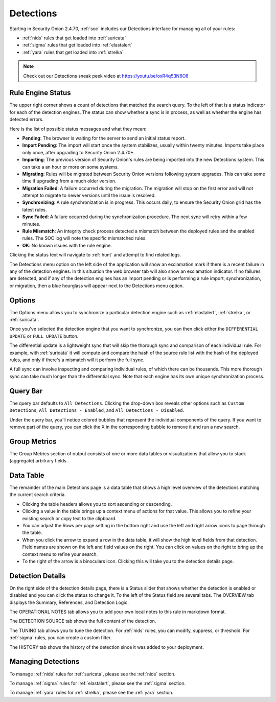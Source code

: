 .. _detections:

Detections
==========

Starting in Security Onion 2.4.70, :ref:`soc` includes our Detections interface for managing all of your rules:

- :ref:`nids` rules that get loaded into :ref:`suricata`
- :ref:`sigma` rules that get loaded into :ref:`elastalert`
- :ref:`yara` rules that get loaded into :ref:`strelka`

.. image:: images/57_detections.png
  :target: _images/57_detections.png

.. note::

    Check out our Detections sneak peek video at https://youtu.be/oxR4q53N6OI!

Rule Engine Status
------------------

The upper right corner shows a count of detections that matched the search query. To the left of that is a status indicator for each of the detection engines. The status can show whether a sync is in process, as well as whether the engine has detected errors. 

Here is the list of possible status messages and what they mean:

- **Pending**: The browser is waiting for the server to send an initial status report.
- **Import Pending**: The import will start once the system stabilizes, usually within twenty minutes. Imports take place only once, after upgrading to Security Onion 2.4.70+.
- **Importing**: The previous version of Security Onion's rules are being imported into the new Detections system. This can take a an hour or more on some systems.
- **Migrating**: Rules will be migrated between Security Onion versions following system upgrades. This can take some time if upgrading from a much older version.
- **Migration Failed**: A failure occurred during the migration. The migration will stop on the first error and will not attempt to migrate to newer versions until the issue is resolved.
- **Synchronizing**: A rule synchronization is in progress. This occurs daily, to ensure the Security Onion grid has the latest rules. 
- **Sync Failed**: A failure occurred during the synchronization procedure. The next sync will retry within a few minutes.
- **Rule Mismatch**: An integrity check process detected a mismatch between the deployed rules and the enabled rules. The SOC log will note the specific mismatched rules.
- **OK**: No known issues with the rule engine.

Clicking the status text will navigate to :ref:`hunt` and attempt to find related logs.

The Detections menu option on the left side of the application will show an exclamation mark if there is a recent failure in any of the detection engines. In this situation the web browser tab will also show an exclamation indicator. If no failures are detected, and if any of the detection engines has an import pending or is performing a rule import, synchronization, or migration, then a blue hourglass will appear next to the Detections menu option.

Options
-------

The Options menu allows you to synchronize a particular detection engine such as :ref:`elastalert`, :ref:`strelka`, or :ref:`suricata`. 

.. image:: images/58_detections_options.png
  :target: _images/58_detections_options.png

Once you've selected the detection engine that you want to synchronize, you can then click either the ``DIFFERENTIAL UPDATE`` or ``FULL UPDATE`` button. 

The differential update is a lightweight sync that will skip the thorough sync and comparison of each individual rule. For example, with :ref:`suricata` it will compute and compare the hash of the source rule list with the hash of the deployed rules, and only if there's a mismatch will it perform the full sync. 

A full sync can involve inspecting and comparing individual rules, of which there can be thousands. This more thorough sync can take much longer than the differential sync. Note that each engine has its own unique synchronization process.

Query Bar
---------

The query bar defaults to ``All Detections``. Clicking the drop-down box reveals other options such as ``Custom Detections``, ``All Detections - Enabled``, and ``All Detections - Disabled``.

Under the query bar, you’ll notice colored bubbles that represent the individual components of the query. If you want to remove part of the query, you can click the X in the corresponding bubble to remove it and run a new search.

Group Metrics
-------------

The Group Metrics section of output consists of one or more data tables or visualizations that allow you to stack (aggregate) arbitrary fields.

Data Table
----------

The remainder of the main Detections page is a data table that shows a high level overview of the detections matching the current search criteria.

- Clicking the table headers allows you to sort ascending or descending.
- Clicking a value in the table brings up a context menu of actions for that value. This allows you to refine your existing search or copy text to the clipboard.
- You can adjust the Rows per page setting in the bottom right and use the left and right arrow icons to page through the table.
- When you click the arrow to expand a row in the data table, it will show the high level fields from that detection. Field names are shown on the left and field values on the right. You can click on values on the right to bring up the context menu to refine your search.
- To the right of the arrow is a binoculars icon. Clicking this will take you to the detection details page.

Detection Details
-----------------

On the right side of the detection details page, there is a Status slider that shows whether the detection is enabled or disabled and you can click the status to change it. To the left of the Status field are several tabs. The OVERVIEW tab displays the Summary, References, and Detection Logic.

.. image:: images/60_detection_nids.png
  :target: _images/60_detection_nids.png

The OPERATIONAL NOTES tab allows you to add your own local notes to this rule in markdown format.

.. image:: images/60_detection_nids_0_comments.png
  :target: _images/60_detection_nids_0_comments.png

The DETECTION SOURCE tab shows the full content of the detection.

.. image:: images/60_detection_nids_1_signature.png
  :target: _images/60_detection_nids_1_signature.png

The TUNING tab allows you to tune the detection. For :ref:`nids` rules, you can modify, suppress, or threshold. For :ref:`sigma` rules, you can create a custom filter.

.. image:: images/60_detection_nids_2_tuning_1.png
  :target: _images/60_detection_nids_2_tuning_1.png

The HISTORY tab shows the history of the detection since it was added to your deployment.

.. image:: images/60_detection_nids_3_history.png
  :target: _images/60_detection_nids_3_history.png


Managing Detections
-------------------

To manage :ref:`nids` rules for :ref:`suricata`, please see the :ref:`nids` section.

To manage :ref:`sigma` rules for :ref:`elastalert`, please see the :ref:`sigma` section.

To manage :ref:`yara` rules for :ref:`strelka`, please see the :ref:`yara` section.

